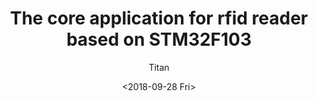 #+TITLE: The core application for rfid reader based on STM32F103
#+AUTHOR: Titan
#+EMAIL: howay.tan@fengchaohuzhu.com
#+DATE: <2018-09-28 Fri>
#+KEYWORDS: stm32, cortex m3, rfid reader
#+OPTIONS: H:4 toc:t
#+STARTUP: indent

